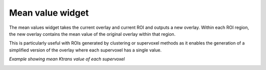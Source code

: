 Mean value widget
=================

The mean values widget takes the current overlay and current ROI and outputs a new overlay. Within each ROI
region, the new overlay contains the mean value of the original overlay within that region.

This is particularly useful with ROIs generated by clustering or supervoxel methods as it enables the generation
of a simplified version of the overlay where each supervoxel has a single value.

*Example showing mean Ktrans value of each supervoxel*

.. image:: screenshots/Selection_167.jpg
